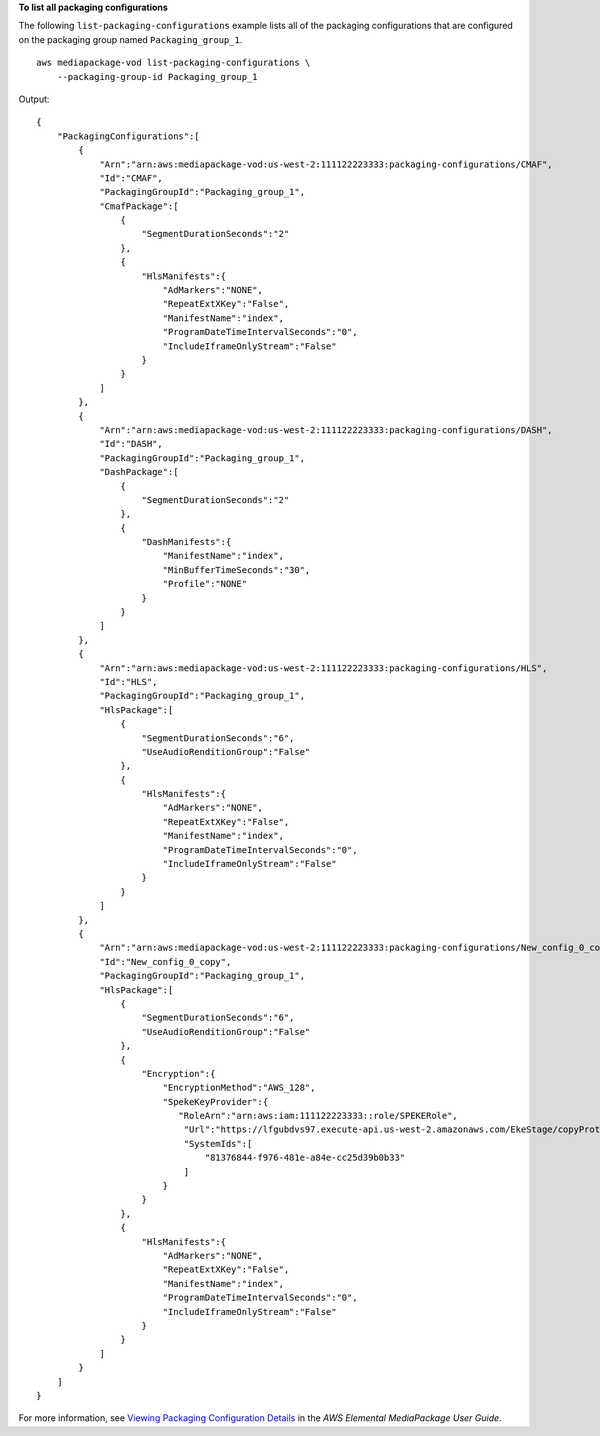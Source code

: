 **To list all packaging configurations**

The following ``list-packaging-configurations`` example lists all of the packaging configurations that are configured on the packaging group named ``Packaging_group_1``. ::

    aws mediapackage-vod list-packaging-configurations \
        --packaging-group-id Packaging_group_1 

Output::

    { 
        "PackagingConfigurations":[ 
            { 
                "Arn":"arn:aws:mediapackage-vod:us-west-2:111122223333:packaging-configurations/CMAF", 
                "Id":"CMAF", 
                "PackagingGroupId":"Packaging_group_1", 
                "CmafPackage":[ 
                    { 
                        "SegmentDurationSeconds":"2" 
                    }, 
                    { 
                        "HlsManifests":{  
                            "AdMarkers":"NONE", 
                            "RepeatExtXKey":"False", 
                            "ManifestName":"index", 
                            "ProgramDateTimeIntervalSeconds":"0", 
                            "IncludeIframeOnlyStream":"False" 
                        } 
                    } 
                ] 
            }, 
            {  
                "Arn":"arn:aws:mediapackage-vod:us-west-2:111122223333:packaging-configurations/DASH", 
                "Id":"DASH", 
                "PackagingGroupId":"Packaging_group_1", 
                "DashPackage":[  
                    {  
                        "SegmentDurationSeconds":"2" 
                    }, 
                    {  
                        "DashManifests":{  
                            "ManifestName":"index", 
                            "MinBufferTimeSeconds":"30", 
                            "Profile":"NONE" 
                        } 
                    } 
                ] 
            }, 
            {  
                "Arn":"arn:aws:mediapackage-vod:us-west-2:111122223333:packaging-configurations/HLS", 
                "Id":"HLS", 
                "PackagingGroupId":"Packaging_group_1", 
                "HlsPackage":[  
                    {  
                        "SegmentDurationSeconds":"6", 
                        "UseAudioRenditionGroup":"False" 
                    }, 
                    {  
                        "HlsManifests":{  
                            "AdMarkers":"NONE", 
                            "RepeatExtXKey":"False", 
                            "ManifestName":"index", 
                            "ProgramDateTimeIntervalSeconds":"0", 
                            "IncludeIframeOnlyStream":"False" 
                        } 
                    } 
                ] 
            }, 
            {  
                "Arn":"arn:aws:mediapackage-vod:us-west-2:111122223333:packaging-configurations/New_config_0_copy", 
                "Id":"New_config_0_copy", 
                "PackagingGroupId":"Packaging_group_1", 
                "HlsPackage":[  
                    {  
                        "SegmentDurationSeconds":"6", 
                        "UseAudioRenditionGroup":"False" 
                    }, 
                    {  
                        "Encryption":{ 
                            "EncryptionMethod":"AWS_128", 
                            "SpekeKeyProvider":{  
                               "RoleArn":"arn:aws:iam:111122223333::role/SPEKERole", 
                                "Url":"https://lfgubdvs97.execute-api.us-west-2.amazonaws.com/EkeStage/copyProtection/", 
                                "SystemIds":[  
                                    "81376844-f976-481e-a84e-cc25d39b0b33" 
                                ] 
                            } 
                        } 
                    }, 
                    {  
                        "HlsManifests":{  
                            "AdMarkers":"NONE", 
                            "RepeatExtXKey":"False", 
                            "ManifestName":"index", 
                            "ProgramDateTimeIntervalSeconds":"0", 
                            "IncludeIframeOnlyStream":"False" 
                        } 
                    } 
                ] 
            } 
        ] 
    }

For more information, see `Viewing Packaging Configuration Details <https://docs.aws.amazon.com/mediapackage/latest/ug/pkg-cfig-view.html>`__ in the *AWS Elemental MediaPackage User Guide*.
